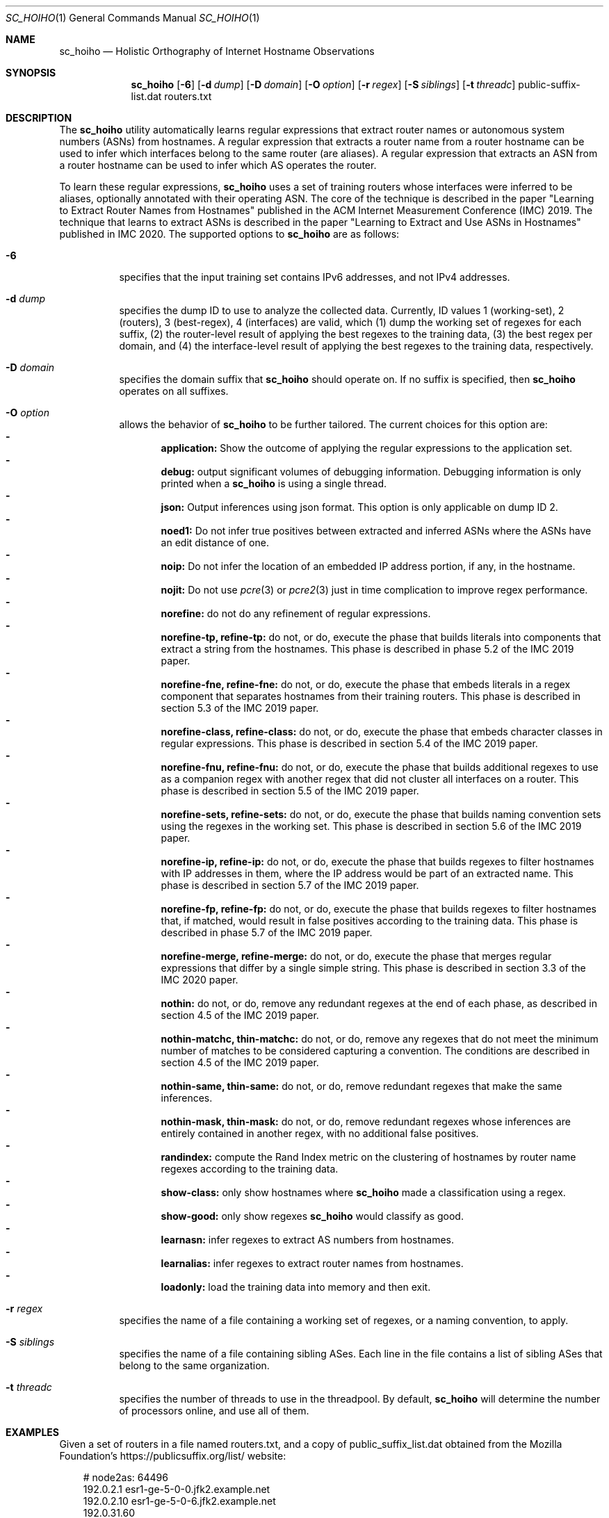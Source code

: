 .\"
.\" sc_hoiho.1
.\"
.\" Author: Matthew Luckie <mjl@luckie.org.nz>
.\"
.\" Copyright (c) 2019-2020 Matthew Luckie
.\"               All rights reserved
.\"
.\" $Id: sc_hoiho.1,v 1.3 2020/09/21 15:59:47 mjl Exp $
.\"
.Dd September 21, 2020
.Dt SC_HOIHO 1
.Os
.Sh NAME
.Nm sc_hoiho
.Nd Holistic Orthography of Internet Hostname Observations
.Sh SYNOPSIS
.Nm
.Bk -words
.Op Fl 6
.Op Fl d Ar dump
.Op Fl D Ar domain
.Op Fl O Ar option
.Op Fl r Ar regex
.Op Fl S Ar siblings
.Op Fl t Ar threadc
public-suffix-list.dat routers.txt
.Ek
.\""""""""""""
.Sh DESCRIPTION
The
.Nm
utility automatically learns regular expressions that extract router
names or autonomous system numbers (ASNs) from hostnames.
A regular expression that extracts a router name from a router
hostname can be used to infer which interfaces belong to the same
router (are aliases).
A regular expression that extracts an ASN from a router hostname can
be used to infer which AS operates the router.
.Pp
To learn these regular expressions,
.Nm
uses a set of training routers whose interfaces were inferred to be
aliases, optionally annotated with their operating ASN.
The core of the technique is described in the paper "Learning to
Extract Router Names from Hostnames" published in the ACM Internet
Measurement Conference (IMC) 2019.
The technique that learns to extract ASNs is described in the paper
"Learning to Extract and Use ASNs in Hostnames" published in IMC 2020.
The supported options to
.Nm
are as follows:
.Bl -tag -width Ds
.It Fl 6
specifies that the input training set contains IPv6 addresses, and not
IPv4 addresses.
.It Fl d Ar dump
specifies the dump ID to use to analyze the collected data.
Currently, ID values 1 (working-set), 2 (routers), 3 (best-regex),
4 (interfaces) are valid, which (1) dump the working set of regexes for each
suffix, (2) the router-level result of applying the best regexes to the
training data, (3) the best regex per domain, and (4) the interface-level
result of applying the best regexes to the training data,
respectively.
.It Fl D Ar domain
specifies the domain suffix that
.Nm
should operate on.  If no suffix is specified, then
.Nm
operates on all suffixes.
.It Fl O Ar option
allows the behavior of
.Nm
to be further tailored.
The current choices for this option are:
.Bl -dash -offset 2n -compact -width 1n
.It
.Sy application:
Show the outcome of applying the regular expressions to the application set.
.It
.Sy debug:
output significant volumes of debugging information.  Debugging
information is only printed when a
.Nm
is using a single thread.
.It
.Sy json:
Output inferences using json format.  This option is only applicable on
dump ID 2.
.It
.Sy noed1:
Do not infer true positives between extracted and inferred ASNs where the
ASNs have an edit distance of one.
.It
.Sy noip:
Do not infer the location of an embedded IP address portion, if any, in
the hostname.
.It
.Sy nojit:
Do not use
.Xr pcre 3
or
.Xr pcre2 3
just in time complication to improve regex performance.
.It
.Sy norefine:
do not do any refinement of regular expressions.
.It
.Sy norefine-tp, refine-tp:
do not, or do, execute the phase that builds literals into components
that extract a string from the hostnames.  This phase is described in
phase 5.2 of the IMC 2019 paper.
.It
.Sy norefine-fne, refine-fne:
do not, or do, execute the phase that embeds literals in a regex component
that separates hostnames from their training routers.  This phase
is described in section 5.3 of the IMC 2019 paper.
.It
.Sy norefine-class, refine-class:
do not, or do, execute the phase that embeds character classes in regular
expressions.  This phase is described in section 5.4 of the IMC 2019 paper.
.It
.Sy norefine-fnu, refine-fnu:
do not, or do, execute the phase that builds additional regexes to use as a
companion regex with another regex that did not cluster all interfaces
on a router.  This phase is described in section 5.5 of the IMC 2019 paper.
.It
.Sy norefine-sets, refine-sets:
do not, or do, execute the phase that builds naming convention sets using the
regexes in the working set.  This phase is described in section 5.6 of
the IMC 2019 paper.
.It
.Sy norefine-ip, refine-ip:
do not, or do, execute the phase that builds regexes to filter hostnames with
IP addresses in them, where the IP address would be part of an
extracted name.  This phase is described in section 5.7 of the IMC 2019 paper.
.It
.Sy norefine-fp, refine-fp:
do not, or do, execute the phase that builds regexes to filter hostnames that,
if matched, would result in false positives according to the training
data.  This phase is described in phase 5.7 of the IMC 2019 paper.
.It
.Sy norefine-merge, refine-merge:
do not, or do, execute the phase that merges regular expressions that
differ by a single simple string.  This phase is described in section
3.3 of the IMC 2020 paper.
.It
.Sy nothin:
do not, or do, remove any redundant regexes at the end of each phase, as
described in section 4.5 of the IMC 2019 paper.
.It
.Sy nothin-matchc, thin-matchc:
do not, or do, remove any regexes that do not meet the minimum number
of matches to be considered capturing a convention.  The conditions
are described in section 4.5 of the IMC 2019 paper.
.It
.Sy nothin-same, thin-same:
do not, or do, remove redundant regexes that make the same inferences.
.It
.Sy nothin-mask, thin-mask:
do not, or do, remove redundant regexes whose inferences are entirely
contained in another regex, with no additional false positives.
.It
.Sy randindex:
compute the Rand Index metric on the clustering of hostnames by router
name regexes according to the training data.
.It
.Sy show-class:
only show hostnames where
.Nm
made a classification using a regex.
.It
.Sy show-good:
only show regexes
.Nm
would classify as good.
.It
.Sy learnasn:
infer regexes to extract AS numbers from hostnames.
.It
.Sy learnalias:
infer regexes to extract router names from hostnames.
.It
.Sy loadonly:
load the training data into memory and then exit.
.El
.It Fl r Ar regex
specifies the name of a file containing a working set of regexes, or a
naming convention, to apply.
.It Fl S Ar siblings
specifies the name of a file containing sibling ASes.
Each line in the file contains a list of sibling ASes that belong to the
same organization.
.It Fl t Ar threadc
specifies the number of threads to use in the threadpool.  By default,
.Nm
will determine the number of processors online, and use all of them.
.El
.\""""""""""""
.Sh EXAMPLES
Given a set of routers in a file named routers.txt, and a copy of
public_suffix_list.dat obtained from the Mozilla Foundation's
https://publicsuffix.org/list/ website:
.Pp
.in +.3i
.nf
# node2as: 64496
192.0.2.1    esr1-ge-5-0-0.jfk2.example.net
.br
192.0.2.10   esr1-ge-5-0-6.jfk2.example.net
.br
192.0.31.60
.Pp
# node2as: 64496
192.0.2.2    esr2-xe-4-0-0.pax.example.net
.br
192.0.2.5    esr2-xe-4-0-1.pax.example.net
.br
192.0.31.8
.Pp
# node2as: 64496
192.0.2.6    das1-v3005.nj2.example.net
.br
192.0.2.9    das1-v3006.nj2.example.net
.br
192.0.2.44   44.2.0.192.example.net
.Pp
# node2as: 64496
192.0.2.13   esr1-xe-4-0-0.pax.example.net
.Pp
# node2as: 64496
192.0.2.17   esr1-xe-4-0-1.pax.example.net
.Pp
# node2as: 64496
192.0.2.21   esr1-xe-4-0-1.pax.example.net
.Pp
# node2as: 64500
192.0.2.25   as64500.cust.example.net
.Pp
# node2as: 64501
192.0.2.29   as64501.cust.example.net
.Pp
# node2as: 64502
192.0.2.33   as64502.cust.example.net
.Pp
# node2as: 64503
192.0.2.37   as64503.cust.example.net
.fi
.in -.3i
.Pp
Then the following command will build a base set of regular
expressions that extract router names, as described in section 5.1 of
the IMC 2019 paper, and output the working set of regexes inferred for
each suffix at the end of that phase.
.Pp
sc_hoiho -O learnalias -d working-set -O norefine public_suffix_list.dat routers.txt
.Pp
To obtain the best selected regular expression that extracts router names
for example.net, use:
.Pp
sc_hoiho -O learnalias -d best-regex -D example.net public_suffix_list.dat routers.txt
.Pp
To examine how the best regular expression that extracts router names
applies to the training data for example.net, use:
.Pp
sc_hoiho -O learnalias -d routers -D example.net public_suffix_list.dat routers.txt
.Pp
To examine how the best regular expression that extracts router names
applies to the training data, as well as interfaces in the application
set, use:
.Pp
sc_hoiho -O learnalias -d routers -D example.net -O application
public_suffix_list.dat routers.txt
.Pp
To see the working set of regular expressions that extract router names
built after embedding literals in captures for example.net, use:
.Pp
sc_hoiho -O learnalias -d working-set -D example.net -O norefine -O refine-tp
public_suffix_list.dat routers.txt
.Pp
To see how a manually-derived regular expression clusters hostnames
according to the extracted router name, use:
.Pp
sc_hoiho -D example.net
-r "^([a-z]+\\d+)-.+\\.([a-z\\d]+)\\.example\\.net$"
.br
-d routers -O learnalias -O norefine
public_suffix_list.dat routers.txt
.Pp
To infer regular expressions that extract ASNs from hostnames, use:
.Pp
sc_hoiho -O learnasn -d best-regex public_suffix_list.dat routers.txt
.Pp
.\""""""""""""
.Sh HINTS
.Nm
can take a long time to run when inferring regular expressions that extract
router names, depending on the training set involved.
One option to breaking up the runtime (but not reducing it) is to
capture the output from one phase, and then use that as input to the
next phase.  For example, to run the first three phases:
.Pp
sc_hoiho -O learnalias -d working-set -O norefine public_suffix_list.dat routers.txt
>phase-1.re
.Pp
sc_hoiho -O learnalias -d working-set -O norefine -O refine-tp -r phase-1.re
public_suffix_list.dat routers.txt >phase-2.re
.Pp
sc_hoiho -O learnalias -d working-set -O norefine -O refine-fne -r phase-2.re
public_suffix_list.dat routers.txt >phase-3.re
.Pp
.\""""""""""""
.Sh NOTES
.Pp
.Nm
follows the format of the hostnames files stored in CAIDA's Internet
Topology Data Kit (ITDK) which stores hostnames in lower-case, and
stores characters that do not form part of the DNS's alphabet
(A-Z, a-z, - and .) as a hexadecimal escaped string.
For example, if a hostname contains an underscore character, such
as foo_bar, then encode the underscore using the hexadecimal dictionary
in
.Xr ascii 7
as follows: foo\\x5fbar.
.Pp
When learning ASN regexes,
.Nm
can take an optional parameter that specifies which ASNs belong
to the same organization (are siblings).  Each line specifies ASNs
that belong to the same organization.  For example, a file with
the following contents:
.Pp
.in +.3i
.nf
64504 64505 64506
.br
64507 64508
.fi
.in -.3i
.Pp
defines the ASNs operated by two organizations: one organization
with ASes 64504, 64505, and 64506, and the other organization
with ASes 64507 and 64508.
.Pp
.Sh SEE ALSO
.Xr pcre 3 ,
.Xr pcre2 3 ,
.Xr sc_ally 1 ,
.Xr sc_radargun 1 ,
.Xr sc_speedtrap 1 ,
.Rs
.%A "M. Luckie"
.%A "B. Huffaker"
.%A "k claffy"
.%T "Learning to Extract Router Names from Hostnames"
.%O "Proc. ACM Internet Measurement Conference 2019"
.Re
.Rs
.%A "M. Luckie"
.%A "A. Marder"
.%A "M. Fletcher"
.%A "B. Huffaker"
.%A "k claffy"
.%T "Learning to Extract and Use ASNs in Hostnames"
.%O "Proc. ACM Internet Measurement Conference 2020"
.Re
.Rs
.%A "Mozilla Foundation"
.%T "Public Suffix List"
.%O "https://publicsuffix.org/list/"
.Re
.Rs
.%A "Center for Applied Internet Data Analysis (CAIDA)"
.%T "Macroscopic Internet Topology Data Kit (ITDK)"
.%O "https://www.caida.org/data/internet-topology-data-kit/"
.Re
.Rs
.%A "R. Govindan"
.%A "H. Tangmunarunkit"
.%T "Heuristics for Internet Map Discovery"
.%O "Proc. IEEE INFOCOM 2000"
.Re
.Rs
.%A "N. Spring"
.%A "R. Mahajan"
.%A "D. Wetherall"
.%T "Measuring ISP topologies with Rocketfuel"
.%O "Proc. ACM SIGCOMM 2002"
.Re
.Rs
.%A "A. Bender"
.%A "R. Sherwood"
.%A "N. Spring"
.%T "Fixing Ally's growing pains with velocity modeling"
.%O "Proc. ACM/SIGCOMM Internet Measurement Conference 2008"
.Re
.Rs
.%A "K. Keys"
.%A "Y. Hyun"
.%A "M. Luckie"
.%A "k claffy"
.%T "Internet-Scale IPv4 Alias Resolution with MIDAR"
.%O "IEEE/ACM Transactions on Networking 2013"
.Re
.Rs
.%A "M. Luckie"
.%A "R. Beverly"
.%A "W. Brinkmeyer"
.%A "k claffy"
.%T "Speedtrap: Internet-scale IPv6 Alias Resolution"
.%O "Proc. ACM/SIGCOMM Internet Measurement Conference 2013"
.Re
.Rs
.%A "A. Marder"
.%A "M. Luckie"
.%A "A. Dhamdhere"
.%A "B. Huffaker"
.%A "J. Smith"
.%A "k claffy"
.%T "Pushing the Boundaries with bdrmapIT: Mapping Router Ownership at Internet Scale"
.%O "Proc. ACM Internet Measurement Conference 2018"
.Re
.Sh AUTHORS
.Nm
was written by Matthew Luckie.
Marianne Fletcher added support for inferring regexes that extract
ASNs from hostnames.
